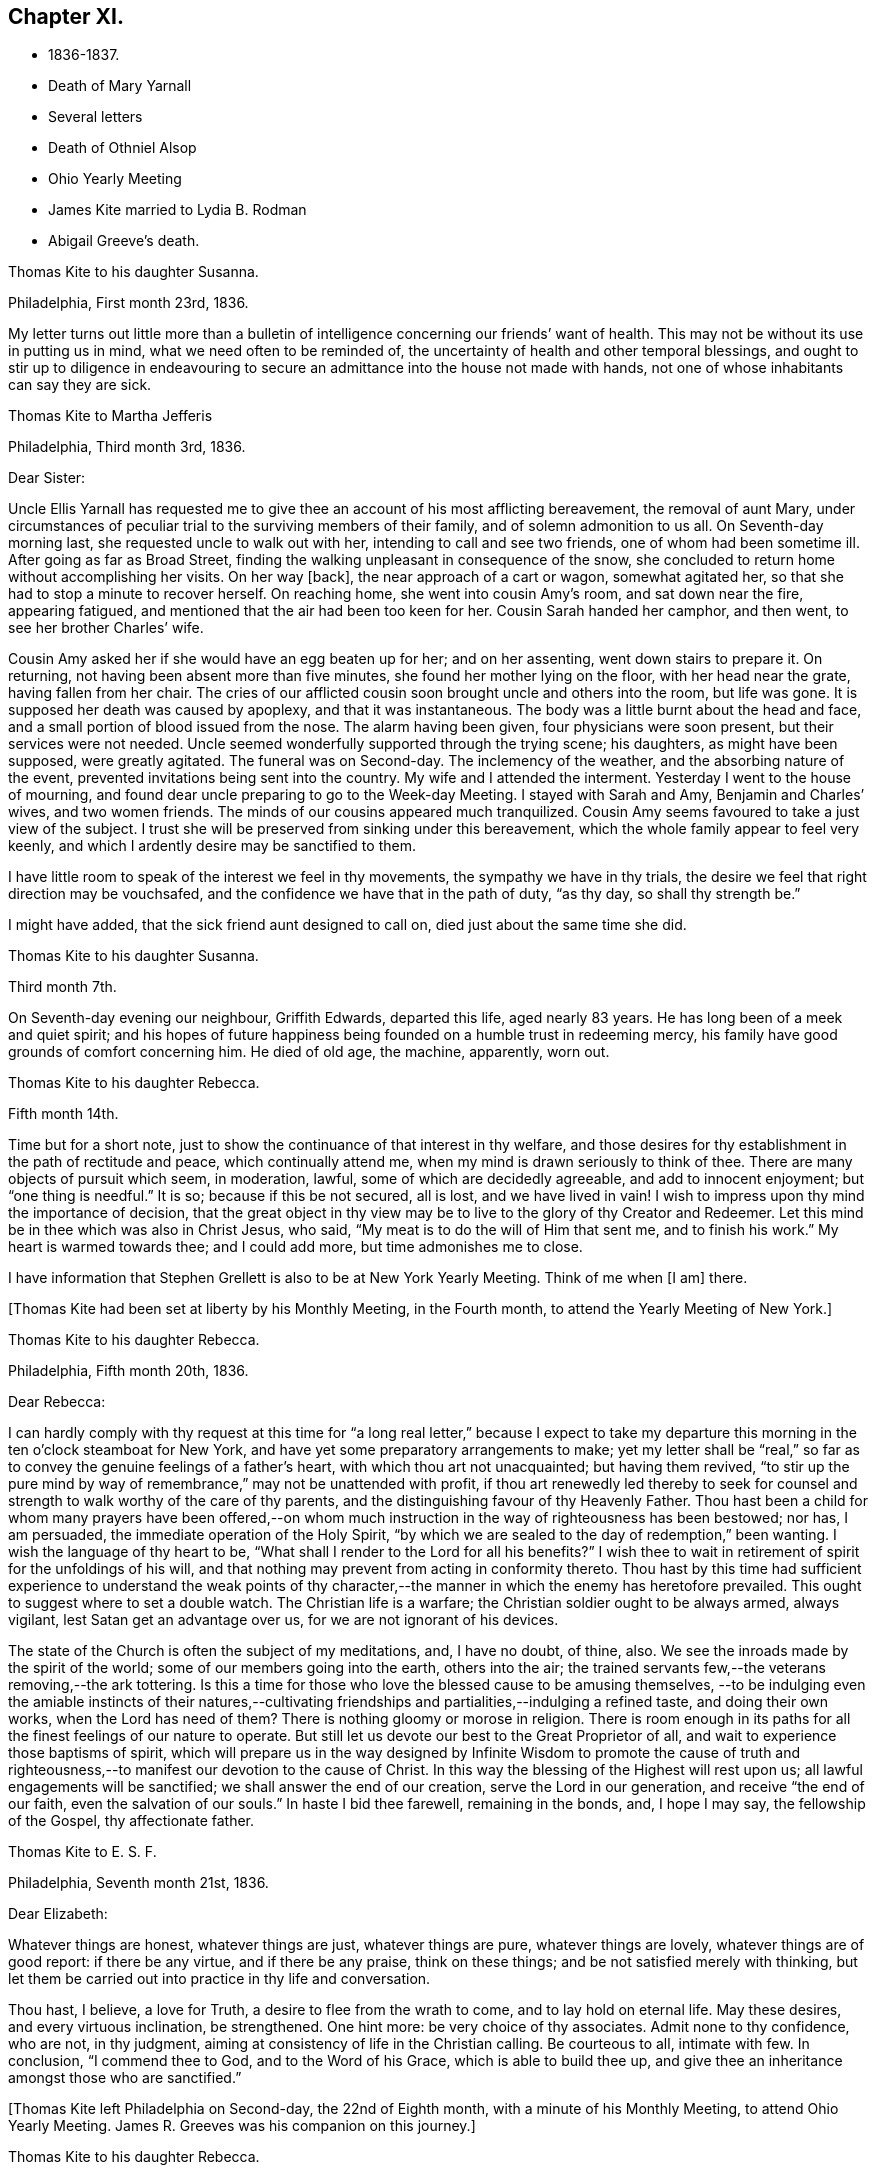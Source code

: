 == Chapter XI.

[.chapter-synopsis]
* 1836-1837.
* Death of Mary Yarnall
* Several letters
* Death of Othniel Alsop
* Ohio Yearly Meeting
* James Kite married to Lydia B. Rodman
* Abigail Greeve`'s death.

[.embedded-content-document.letter]
--

[.letter-heading]
Thomas Kite to his daughter Susanna.

[.signed-section-context-open]
Philadelphia, First month 23rd, 1836.

My letter turns out little more than a bulletin of
intelligence concerning our friends`' want of health.
This may not be without its use in putting us in mind,
what we need often to be reminded of,
the uncertainty of health and other temporal blessings,
and ought to stir up to diligence in endeavouring to
secure an admittance into the house not made with hands,
not one of whose inhabitants can say they are sick.

--

[.embedded-content-document.letter]
--

[.letter-heading]
Thomas Kite to Martha Jefferis

[.signed-section-context-open]
Philadelphia, Third month 3rd, 1836.

[.salutation]
Dear Sister:

Uncle Ellis Yarnall has requested me to
give thee an account of his most afflicting bereavement,
the removal of aunt Mary,
under circumstances of peculiar trial to the surviving members of their family,
and of solemn admonition to us all.
On Seventh-day morning last, she requested uncle to walk out with her,
intending to call and see two friends, one of whom had been sometime ill.
After going as far as Broad Street,
finding the walking unpleasant in consequence of the snow,
she concluded to return home without accomplishing her visits.
On her way +++[+++back], the near approach of a cart or wagon, somewhat agitated her,
so that she had to stop a minute to recover herself.
On reaching home, she went into cousin Amy`'s room, and sat down near the fire,
appearing fatigued, and mentioned that the air had been too keen for her.
Cousin Sarah handed her camphor, and then went, to see her brother Charles`' wife.

Cousin Amy asked her if she would have an egg beaten up for her; and on her assenting,
went down stairs to prepare it.
On returning, not having been absent more than five minutes,
she found her mother lying on the floor, with her head near the grate,
having fallen from her chair.
The cries of our afflicted cousin soon brought uncle and others into the room,
but life was gone.
It is supposed her death was caused by apoplexy, and that it was instantaneous.
The body was a little burnt about the head and face,
and a small portion of blood issued from the nose.
The alarm having been given, four physicians were soon present,
but their services were not needed.
Uncle seemed wonderfully supported through the trying scene; his daughters,
as might have been supposed, were greatly agitated.
The funeral was on Second-day.
The inclemency of the weather, and the absorbing nature of the event,
prevented invitations being sent into the country.
My wife and I attended the interment.
Yesterday I went to the house of mourning,
and found dear uncle preparing to go to the Week-day Meeting.
I stayed with Sarah and Amy, Benjamin and Charles`' wives, and two women friends.
The minds of our cousins appeared much tranquilized.
Cousin Amy seems favoured to take a just view of the subject.
I trust she will be preserved from sinking under this bereavement,
which the whole family appear to feel very keenly,
and which I ardently desire may be sanctified to them.

I have little room to speak of the interest we feel in thy movements,
the sympathy we have in thy trials,
the desire we feel that right direction may be vouchsafed,
and the confidence we have that in the path of duty,
"`as thy day, so shall thy strength be.`"

I might have added, that the sick friend aunt designed to call on,
died just about the same time she did.

--

[.embedded-content-document.letter]
--

[.letter-heading]
Thomas Kite to his daughter Susanna.

[.signed-section-context-open]
Third month 7th.

On Seventh-day evening our neighbour, Griffith Edwards,
departed this life, aged nearly 83 years.
He has long been of a meek and quiet spirit;
and his hopes of future happiness being founded on a humble trust in redeeming mercy,
his family have good grounds of comfort concerning him.
He died of old age, the machine, apparently, worn out.

--

[.embedded-content-document.letter]
--

[.letter-heading]
Thomas Kite to his daughter Rebecca.

[.signed-section-context-open]
Fifth month 14th.

Time but for a short note, just to show the continuance of that interest in thy welfare,
and those desires for thy establishment in the path of rectitude and peace,
which continually attend me, when my mind is drawn seriously to think of thee.
There are many objects of pursuit which seem, in moderation, lawful,
some of which are decidedly agreeable, and add to innocent enjoyment;
but "`one thing is needful.`"
It is so; because if this be not secured, all is lost, and we have lived in vain!
I wish to impress upon thy mind the importance of decision,
that the great object in thy view may be to live
to the glory of thy Creator and Redeemer.
Let this mind be in thee which was also in Christ Jesus, who said,
"`My meat is to do the will of Him that sent me, and to finish his work.`"
My heart is warmed towards thee; and I could add more, but time admonishes me to close.

I have information that Stephen Grellett is also to be at New York Yearly Meeting.
Think of me when +++[+++I am]
there.

--

+++[+++Thomas Kite had been set at liberty by his Monthly Meeting, in the Fourth month,
to attend the Yearly Meeting of New York.]

[.embedded-content-document.letter]
--

[.letter-heading]
Thomas Kite to his daughter Rebecca.

[.signed-section-context-open]
Philadelphia, Fifth month 20th, 1836.

[.salutation]
Dear Rebecca:

I can hardly comply with thy request at this time for "`a
long real letter,`" because I expect to take my departure this morning in
the ten o`'clock steamboat for New York,
and have yet some preparatory arrangements to make;
yet my letter shall be "`real,`" so far as to
convey the genuine feelings of a father`'s heart,
with which thou art not unacquainted; but having them revived,
"`to stir up the pure mind by way of remembrance,`" may not be unattended with profit,
if thou art renewedly led thereby to seek for counsel
and strength to walk worthy of the care of thy parents,
and the distinguishing favour of thy Heavenly Father.
Thou hast been a child for whom many prayers have been offered,--on
whom much instruction in the way of righteousness has been bestowed;
nor has, I am persuaded, the immediate operation of the Holy Spirit,
"`by which we are sealed to the day of redemption,`" been wanting.
I wish the language of thy heart to be,
"`What shall I render to the Lord for all his benefits?`"
I wish thee to wait in retirement of spirit for the unfoldings of his will,
and that nothing may prevent from acting in conformity thereto.
Thou hast by this time had sufficient experience to understand the weak points of
thy character,--the manner in which the enemy has heretofore prevailed.
This ought to suggest where to set a double watch.
The Christian life is a warfare; the Christian soldier ought to be always armed,
always vigilant, lest Satan get an advantage over us,
for we are not ignorant of his devices.

The state of the Church is often the subject of my meditations, and, I have no doubt,
of thine, also.
We see the inroads made by the spirit of the world;
some of our members going into the earth, others into the air;
the trained servants few,--the veterans removing,--the ark tottering.
Is this a time for those who love the blessed cause to be amusing themselves,
--to be indulging even the amiable instincts of their natures,--cultivating
friendships and partialities,--indulging a refined taste,
and doing their own works, when the Lord has need of them?
There is nothing gloomy or morose in religion.
There is room enough in its paths for all the finest feelings of our nature to operate.
But still let us devote our best to the Great Proprietor of all,
and wait to experience those baptisms of spirit,
which will prepare us in the way designed by Infinite Wisdom to promote the cause
of truth and righteousness,--to manifest our devotion to the cause of Christ.
In this way the blessing of the Highest will rest upon us;
all lawful engagements will be sanctified; we shall answer the end of our creation,
serve the Lord in our generation, and receive "`the end of our faith,
even the salvation of our souls.`"
In haste I bid thee farewell, remaining in the bonds, and, I hope I may say,
the fellowship of the Gospel, thy affectionate father.

--

[.embedded-content-document.letter]
--

[.letter-heading]
Thomas Kite to E. S. F.

[.signed-section-context-open]
Philadelphia, Seventh month 21st, 1836.

[.salutation]
Dear Elizabeth:

Whatever things are honest, whatever things are just,
whatever things are pure, whatever things are lovely, whatever things are of good report:
if there be any virtue, and if there be any praise, think on these things;
and be not satisfied merely with thinking,
but let them be carried out into practice in thy life and conversation.

Thou hast, I believe, a love for Truth, a desire to flee from the wrath to come,
and to lay hold on eternal life.
May these desires, and every virtuous inclination, be strengthened.
One hint more: be very choice of thy associates.
Admit none to thy confidence, who are not, in thy judgment,
aiming at consistency of life in the Christian calling.
Be courteous to all, intimate with few.
In conclusion, "`I commend thee to God, and to the Word of his Grace,
which is able to build thee up,
and give thee an inheritance amongst those who are sanctified.`"

--

+++[+++Thomas Kite left Philadelphia on Second-day, the 22nd of Eighth month,
with a minute of his Monthly Meeting, to attend Ohio Yearly Meeting.
James R. Greeves was his companion on this journey.]

[.embedded-content-document.letter]
--

[.letter-heading]
Thomas Kite to his daughter Rebecca.

[.signed-section-context-open]
Blair`'s Gap, on the top of the Alleghany Mountains, Eighth month 24th, 1836.

[.salutation]
Dear Daughter:

Cousin James and I entered the car at Oakland Hotel about 11 o`'clock,
on Second-day,
and reached Columbia a little after 3 p. m. We were soon on
board the canal boat "`Virginia,`" small in dimensions,
but very comfortable; and passing up the canal, proceeded by Harrisburg,
which we did not reach till after dark.
In the morning we found ourselves five miles up the Juniata.
On Third-day we passed Newport, Mifflin, Lewistown, etc.
Night closed upon us near Waynesburg.
This morning, on rising, we found ourselves five miles west of Huntingdon.
We reached Hollidaysburg between 2 and 3 p. m., and ascended the Portage Railroad,
by horse-power and stationary engines, reaching this place by half-past 5,
where we propose sleeping, and descending the mountain at an early hour.
Our accommodations have been comfortable, and the`' two companies pretty well,
myself excepted.
+++[+++The other company contained Sarah Emlen, Esther Levis, Jesse J. Maris,
Rebecca S. Leeds.]
Cousin J. has been much gratified, with fine prospects.
R+++.+++ S. L. the same;
nor have the rest of us been indifferent spectators of the Creator`'s works,
nor of the efforts of man.

--

[.embedded-content-document.letter]
--

[.letter-heading]
Thomas Kite to his Wife.

[.signed-section-context-open]
At Dr. Parker`'s, near Mt. Pleasant, Ohio, Ninth month 5th, 1836.

[.salutation]
Dear Wife:

I wrote to Rebecca from the summit of the Alleghany Mountain,
where we slept on Fourth-day night.
On Sixth-day we arrived at Pittsburg.
On the same evening J. and I started for Sewickly; lodged at a tavern;
and the next morning hired a conveyance,
which took us to Benjamin Gilbert`'s. Second-day we returned to Pittsburg.
Third-day went to Steubenville.
Fourth-day to Smithfield, to B. W. Ladd`'s; and remained there until Sixth-day,
when we came to this place.
Dr. Parker`'s, where we make our home, is pleasantly situated,
about half a mile from Mount Pleasant.
At the Select Meeting, on Seventh-day,
certificates and minutes were produced for seven ministers, beside myself,
viz. Elizabeth Coggeshall, Phebe Field, of Scipio, Daniel Wood, Sarah Emlen,
William Evans, William Pierson, belonging to Indiana Yearly Meeting,
and Jeremiah Hubbard.
John Meader arrived in the evening, having been unable to reach the meeting in time.
Indeed, the Ohio River being too low at Pittsburg for steamboat navigation,
and many travellers wishing to go west, has exposed most of us to difficulty and expense.

This is a very pleasant country, so much changed since I was here twenty-eight years ago,
that I can scarcely recognize anything I then saw.
The morning meeting at Mount Pleasant was exceedingly large, very irregular in gathering,
and, owing to the kind of persons who attended, very unquiet.
Yet some feelings of solemnity were spread over us.
J+++.+++ Hubbard and J. Meader had the public service.
In the afternoon I attended at Short Creek Meeting-house.
A small and quiet meeting, and, with the exception of a few words near the close,
held in silence.
Since coming into this State, I have mostly felt pretty well.

--

+++[+++In the Tenth month of this year,
the Monthly Meeting of Philadelphia appointed a committee to visit such of
their members as were not diligent in the attendance of religious meetings.
Thomas Kite was one of that committee, which had much acceptable service.
Its labours were of singular use to some,
and for a time many were stirred up to greater zeal in assembling with their friends.]

[.embedded-content-document.letter]
--

[.letter-heading]
Thomas Kite to his daughter Susanna.

[.signed-section-context-open]
Philadelphia, Twelfth month 9th, 1836.

[.salutation]
Dear Daughter:

+++[+++After speaking of the postponement of a visit to her,
and the reason for it]. Amongst these,
the increasing indisposition and death of my friend, Othniel Alsop, may be included.
He appeared to have the prevailing cold, attended with difficulty of breathing,
and was confined a few weeks to his house.
He rapidly grew worse,
and at length his physicians believed his complicated complaints were,
abscess of the lungs, aneurism of the heart, dropsy of the chest,
and the same disease in the extremities.
Nature sunk under these united attacks, and he deceased yesterday,
about 1 o`'clock p. m. He will be much missed in his family,
and in the Northern District Monthly Meeting,
as well as more extensively in religious society.

--

[.embedded-content-document.letter]
--

[.letter-heading]
Thomas Kite to E. S. F.

[.signed-section-context-open]
Philadelphia, Third month 30th, 1837.

[.salutation]
Dear Friend:

Thy letter,
giving an account of the last illness and death of my much respected and beloved friend,
Philip Price, was very acceptable.
It is a privilege to be with those who feel at such a
solemn period the consolations of the Gospel of Christ.
Nature shrinks from death; and even to the pious it is a solemn thing.
Samuel Emlen, eminently a disciple whom Jesus loved, said,
on his approach to the close of life, "`It is a serious thing to die;
the invisible world--how awful!`"
It is not principally the suffering attending the parting of soul and body,
though that is often hard to bear, nor the separation from all we have loved,
though that be trying to the affectionate feelings of our nature,
but it is the thought of a state of fixedness, of appearing before that Judge,
who knoweth the secrets of all hearts; and who hath "`set oar iniquities before Him,
our secret sins in the light of his countenance.`"
There is but one remedy--repentance towards God, and faith in our Lord Jesus Christ.
That faith which enables us to accept Him in all his offices,--to deny
ourselves,--take up his cross and follow Him in the regeneration,--
submitting to those baptisms by which He purges away our defilements,
and makes us a holy people to Himself.
These are they who have hope in their death,
because they trust in Him who hath conquered death, hell and the grave.
Having witnessed such a deathbed, dear Elizabeth,
let it incite thee to count nothing too near to part with,
in order that thou mayest be prepared to finish thy course with joy.

We have met with a loss in the decease of dear Mary Elliott,
who died on Second-day morning last,
having left a good report behind her of her faith and faithfulness.
She also enjoyed the consolations of the Gospel in her hour of need.
Uncle John Letchworth is very unwell.
We fear his departure is not far distant.
Our aged friend Edward Randolph`'s close is hourly looked for.
Thus a stripping time is experienced; and w e must,
if our testimonies are to be supported,
look to the younger ranks for a succession of standard bearers.
May they submit to the power, that can alone prepare for the Lord`'s work.

--

+++[+++At Yearly Meeting time Thomas Kite`'s house was generally thronged with Friends;
and many religious opportunities occurred at such seasons,
beside instructive and animating conversation.
I find some notes of one or two such conversations and religious sittings.
On Seventh-day the 10th of Fourth month, 1837, Joseph Whitall being there at dinner,
was largely engaged in pleasant, sociable conversation, all, however,
having an instructive bearing.
One anecdote he related was to this effect.
A worthy Friend, who had been very useful in the church and family,
by giving way to discouragement, became depressed in spirit,
seemed to lose his Christian zeal, and sunk into a state of melancholy,
out of which he did not appear to seek to be rescued.
One morning he noticed one of his daughters looked unusually sad,
and he inquired of her the cause.
She was evidently embarrassed, and hesitated as if unwilling to tell him.
But on his insisting, she at length said,
that in her sleep the previous night she had dreamed
that she had had an encounter with the devil,
who told her he had been trying in vain for many years to overcome her father,
but that now he was giving way to melancholy, and he should certainly have him.
Startled as if he had suddenly found himself on the brink of a
precipice towards which he had been heedlessly walking,
the father exclaimed with awakened energy, "`He shall have a hard struggle then.`"
In earnestly seeking for strength where it alone can be found,
the parent was enabled to shake off his gloom and despondency,
and again through the mercy of a watchful Providence, to escape the snare of the devil.

Joseph also related that when a young man,
he travelled in New York State in company with Comfort Collins.
She was then about 87 years old.
He supposed that having been so long faithful,
she might have become so redeemed as to be released from temptation.
She, however,
told him she found it as needful to watch against the
attacks of the devil as at any period of her life.

In the evening of that day, Smith Upton, Sarah M. his wife, Sarah C. Hull, Isaac Hayes,
his daughter Mary, and many other Friends, took tea with Thomas Kite.
In the course of conversation,
Sarah M. Upton gave a pleasant little anecdote of Thomas Shilletoe.
He was travelling, perhaps somewhere in New York State,
when a concern arose to visit some one, but who it was he did not know.
His companion was in a hurry to be going on;
but Thomas said there was some one confined to their chamber in that neighbourhood,
to whom he must pay a visit.
He added, that his companion might go on and leave him to attend to his apprehended duty,
and he would get along as he could.
On inquiring amongst Friends in the place,
if there was any one there of that description,
they mentioned a woman Friend who had been confined for several years to her chamber.
Thomas after a pause said, "`She is the one I want to see.`"
He was taken to her house, and found her in her chamber,
so wrapped up as to keep the fresh air, which might be admitted through the door,
entirely from her.
Close by her was a stand or small table,
on which were a variety of different kinds of medicine,
of which she was almost continually taking some, a sup from one,
and anon from another cup.
Thomas was soon dipped into her state, and told her,
that her being confined there was all the work of the devil; bid her put away her stand,
lay aside all her medicines, and arouse herself.

Pointing to the shovel and tongs in the corner, he said,
"`If those are not scoured occasionally, they will become rusty;
and thou hast become rusty; and it is necessary thou shouldst be scoured.`"
So forcibly, and with such a prevailing effect, did Thomas speak,
that she was completely cured of all her imaginary ailments.
She left her chamber, rode out the next day,
and had continued in pretty good health up to the time of the narrative.

After a time of social converse,
in which several other interesting circumstances were related,
silence fell upon the company assembled in Thomas Kite`'s parlor.
Pretty soon, in allusion to the presence of his friend and fellow-labourer in the Gospel,
Sarah M. Upton, Thomas Kite broke forth, "`God who comforteth those who are cast down,
hath comforted us by the coming of Titus.`"
He said he had been comforted;
and endeavoured to encourage Sarah to a faithful discharge of every apprehended duty.
He said that though she might have come weeping,
not conscious of bearing any precious seed, yet, if faithful, she would, doubtless,
return rejoicing bearing her sheaves with her.
He then addressed Sarah C. Hull, +++[+++widow of Henry],
desiring her to trust in that Arm that had supported her in six troubles,
and would not leave her in the seventh.
He believed that the Lord who had drawn her to Himself in early life,
had fixed the bounds of her habitation.
Adding he had had great unity with her dear husband,
whose praise was in all the churches, and who had now entered into everlasting rest.

After Thomas had ceased speaking, silence rested awhile on the tendered company,
until Sarah M. Upton commenced, "`I can say, it is good for us to be here.
I have laboured under many discouragements, and was almost ready to query,
whether it were not wrong that I had come.
But I can now adopt the language,
'`It is good for me that I am here.`'`" She spoke briefly, encouraging all to faithfulness,
that they might be bound together in Christian fellowship.]

[.embedded-content-document.letter]
--

[.letter-heading]
Thomas Kite to his daughter Susanna.

[.signed-section-context-open]
Lynn, (Mass.,) Fifth month 13th, 1837.

[.salutation]
Dear Susanna:

Yesterday, at an appointed meeting held at this place,
thy uncle James +++[+++Kite]
accomplished his marriage with his amiable friend +++[+++Lydia B.
Rodman]. Many gaily dressed young women were present,
attracted, no doubt, by curiosity; but their behaviour in general was orderly.
The Friends concerned spake audibly;
and the meeting was quite as satisfactory as could reasonably be expected.

We have been to Nahant and Salem,
and have been favoured with fine weather whilst travelling,
though several storms have occurred whilst we were resting with our friends.
The season is cold and backward.
We have seen some very stony farms,
and renewedly wondered how the farmers continue to live;
but we have been into one farming district where the land is good.
It is Danvers, near Salem.

It is now near 10 o`'clock, and an easterly storm is setting in,
and the rain has just commenced.
From the door I can hear the roaring of the billows of the Atlantic,
but a little eminence intervening, prevents the ocean being seen.

[.signed-section-context-open]
Philadelphia, Fifth month 18th.

After writing the above, my pen was laid aside,
to be resumed at my own beloved home.
On First-day we went to Salem, attended morning meeting,
and returned to Lynn to afternoon meeting.
'`On Second-day morning, we set out for Boston, so early,
that we were in time for the morning train of cars
which start at 7. We arrived in Providence before 10,
and had six hours to devote to seeing the city, visiting the Boarding School, etc.
We embarked in the steamboat "`Rhode Island,`" joining
the newly-married pair and Hannah Bassitt,
who has borne her sister company to her new habitation.
The clouds were gathering up for a storm,
which fairly set in soon after we passed Newport,
and our large and excellent boat was sadly tossed, affecting us with that unpleasant,
but not commonly dangerous complaint, sea-sickness.
Thy mother and I were sick, and many others of our fellow-passengers;
but I had a pretty comfortable night`'s rest notwithstanding, for when in bed,
I felt pretty much free from nausea.
The tempest and darkness caused the vessel to be several times anchored,
and protracted our voyage,
so that we barely reached New York in time to take the second morning boat,
which leaves at 9 o`'clock.
We arrived at home about 5, on Third-day afternoon,
having had cause gratefully to acknowledge the protection of that merciful Power,
without whom not a sparrow falls to the ground.

--

[.embedded-content-document.letter]
--

[.letter-heading]
Thomas Kite to E. S. F.

[.signed-section-context-open]
Philadelphia, Seventh month 24th, 1837.

If, however,
I could say anything that would encourage thee to hold fast what thou hast attained,
and to press forward towards greater degrees of resignation to the Divine will,
and bearing the daily cross, I would willingly do it.
The world, and all that engrosses the attention of the worldly-minded, is vanity.
Solid satisfaction can only be found in a life of holiness.
Be this, then, the great object in thy view, to stand approved in the Divine sight.
The friendship of the pious, and many social comforts, our Heavenly Parent affords us,
are to be duly prized, and ought to be received with thankful hearts.
Yet, after all, but one thing is needful.
It is so, because without it we can never enter the pearl gates.
Part with everything that obstructs thy participation in this all-essential,
ever-enduring, that so it may be said of thee, as of one formerly,
"`She hath chosen that good part, which shall never be taken from her.`"

--

[.embedded-content-document.letter]
--

[.letter-heading]
Thomas Kite to his Son-in-Law, Aaron Sharpless.

[.salutation]
Dear Aaron:

We feel much obliged by thy attention in sending
us an account of thy uncle`'s +++[+++Benjamin Sharpless`']
sickness.
We wish to hear from time to time, how it fares with him,
particularly should his disorder increase upon him.

In the present reduced state, of your meeting, he would be much missed,
should he be taken from you, and no less so by his own family.
But we must leave all in his hands who disposeth of us and our affairs in perfect wisdom.
Happy they who are habitually looking forward to the
solemn period of giving an account of their stewardship,
and are daily preparing, under the guidance of the Holy Spirit,
to give up their accounts with joy.
Tell Susan that her friend Rachel Morris continues quite ill;
she has been removed to her mother`'s. Stephen is also ill at his own house.

--

[.embedded-content-document.letter]
--

[.letter-heading]
Sarah Scull to Thomas Kite.

[.signed-section-context-open]
Eighth month 10th, 1337.

[.salutation]
Dear Friend:

Though I have been tardy in acknowledgment,
yet I trust my heart has not been insensible of thy kindness in forwarding the books,
and especially the feeling that prompted thy very acceptable brotherly salutation.
I was pleased to learn that a visit, so particularly grateful to my feelings,
afforded a comfortable, peaceful retrospect to thy own mind.
There was truly a precious serenity attending it, and a covering, not at our command.
How very desirable, even in our intercourse with each other,
to witness something like a seal of Divine approbation.
Oh! it is an inestimable privilege thus to mingle together,
and partake from a source whence springs some of
the purest enjoyments which await us below,
the comfort and benefit that flows from true Christian fellowship,
through the influence of his Spirit, which unites in near feeling,
the very child in experience, to the strong man in Christ.

Ah! my dear friend, I do feel while I am writing,
that there is abundant cause for humble,
heartfelt gratitude to the merciful Disposer of events, who,
though it has pleased Him to take away my dearest earthly treasure and delight,
has not entirely cut off the consolations which arise from Christian friendship.
It is, indeed, through his unmerited goodness, that I am permitted to enjoy the belief,
that there are those left who care for my soul, and pray for its redemption.
These are comfortable considerations, under any circumstances, but particularly so,
when the spirit is sadly musing on the removal of faithful, devoted labourers,
under a sense of its own shortcomings and weakness.

I must just mention, as to one interested in the proceedings of the Church,
wherever situated, and concerning which, I believe,
we had some conversation when together, that at our last Monthly Meeting,
an appointment was made, if way should open,
to select from men`'s meeting some suitable Friend to fill the station of elder.
This, at all times, and in all places, a very important movement, appears to me,
in the reduced state of that meeting,
to involve unusually serious and weighty deliberation.
Oh, how needful is it, both for the honour of Truth,
and the spiritual advantage of the individual who may be chosen,
that the minds of the committee be clothed with heavenly wisdom.

I should be glad sometimes to have thy company at our little meeting, but, nevertheless,
desire to be content with the portion afforded us,
and endeavour to rest satisfied under the comfortable persuasion,
that however widely separated, there is, or may be, a communion of spirit,
and that those qualified to feel and pray for such as sit in lonely places, may,
through the blessing of our Holy Head and compassionate High Priest, availingly help us.
Whilst I am sensible that an individual and
living engagement of heart must be experienced,
if ever any spiritual benefit is enjoyed from assembling together for Divine worship,
I do also earnestly crave the continued intercession of
those who travail in soul for the welfare of Zion.

--

+++[+++In the Eleventh month,
Thomas Kite paid a religious visit to the meetings
composing Cain and Western Quarterly Meetings.
Of this journey he kept a brief account.]

[.small-break]
'''

Eleventh month 7th, Third-day.
"`Left home; a very unpleasant morning.
In the course of a few hours the wind began to rise, causing much dust,
so that it was quite trying.
I stopped at Robert Garrett`'s to dine; then went to Westtown.
After remaining a short time,
passed on to Aaron Sharpless`'s. Found them all as well as usual,
unless A. Greeves is a little weaker.

Fourth-day.
I rose early, and, after breakfast, set off over the hills to Cain; a delightful morning,
and fine prospects.
Attended +++[+++Bradford]
Monthly Meeting.
In the first meeting the testimony was to the character of the true Church,
and its living members, from the passage in Revelations, '`I, John, saw the holy city,
New Jerusalem, coming down from God, out of heaven,`' etc.
About forty men and lads attended; several Friends being absent.
Dined at Richard Pirn`'s, and went on to Jabez Jenkins`' to lodge.

Fifth-day.
Walked to William Trimble`'s; thence went to Uwchlan Monthly Meeting.
From the language, '`Fear not, little flock,
it is your Heavenly Father`'s good pleasure to give you the kingdom,`'
it was endeavoured to show the nature of Christ`'s kingdom,
and who they are who are entitled to that gracious declaration,
with various cautions and warnings to the worldly-minded,
and encouragement to the mourners in Zion.
About twenty persons in the meeting for business.
Things appear, amongst the members of this meeting, in a declining state.
Dined at Mordecai Larkin`'s, and lodged at Jesse Meredith`'s.

Sixth-day.
Rose early and started for Ephraim Scarlett`'s at Robeson.
Attended Monthly Meeting.
The subject spoken to was, the impossibility of attaining settlement of mind,
and certainty in religion, on any other ground than that of immediate Divine revelation,
from the question of Christ to his disciples, and their answer, '`Whom do men say that I,
the son of man, am?`'
etc. The danger of a formal, lifeless, traditional profession of religion, was spoken to;
and the language of affectionate entreaty addressed to the visited children,
encouraging them to abide under the Power that can enable, from living experience,
to say, '`Thou art the Christ, the Son of the living God!`' etc.
Lodged at Ephraim Scarlett`'s.

Seventh-day.
Rode to Lampeter, and put up at Hannah Gibbons`'. First-day, Eleventh month 12th,
attended Lampeter Meeting,
and treated on the necessity of manifesting in our lives and conversation,
the fruits of true religion, thus manifesting a preparation for the life to come, etc.
Rode to Ferree Brinton`'s, with Abraham Gibbons for pilot.

Second-day.
Rode to Bart, and attended an appointed meeting.
A+++.+++ G. still with us.
I apprehend this to have been the most favoured meeting I. have been at.
The subjects spoken to were, the wickedness of man and the mercy of God;
the state of man in paradise,--his apostacy,--its sorrowful effects,--
the general condition of man in a state of alienation from God,--the
means of recovery by Jesus Christ,--the necessity of the new birth,
and of leading self-denying, holy lives;
addresses to various classes of our fellow members,
with something in particular for those not of our Society,
divers being present who did not profess with us
Called in the afternoon to see William Kirkwood,
who has settled within the limits of this meeting.
Went to Robert Moore`'s to lodge.
A+++.+++ G. here left us, and William Baily took charge of us.
He lives at present with his son-in-law, Robert Moore.

Third-day.
Attended Sadsbury Meeting.
A more labourious time; yet was strengthened to advocate the cause of Truth.
Went to Isaac Phillips`' to lodge, and had a comfortable,
religious opportunity with this interesting family.

Fourth-day, called pleasantly at William Coale`'s, on our way to East Sadsbury Meeting.
+++[+++This meeting]
was to my comfort, dear Hannah Gibbons being present,
and participating in the public labour.
My concern was to open the spiritual nature of the Gospel dispensation,
and the necessity of renewed qualification from
the immediate operation of the Holy Spirit,
to discharge our varied religious obligations.
Dined at James Smith`'s, and came in the evening to Joshua Edge`'s, at Coatesville,
to lodge.

Fifth-day, to Downingtown, to Select Quarterly Meeting.
Dined and lodged at George G. Ashbridge`'s.

[.offset]
+++[+++From this place Thomas Kite wrote to his wife thus:]

[.embedded-content-document.letter]
--

[.signed-section-context-open]
Eleventh month 16th.

I have been closely engaged, body and mind, but have had the sympathy of some feeling,
valuable Friends, which has been consoling; particularly Hannah Gibbons.
In company with her, I visited Charity Baldwin,
who is now confined to her chamber by indisposition, and is in her eighty-fourth year.
She is in a comfortable state of mind.

--

Sixth-day.
At Quarterly Meeting at Cain.
I suppose the largest I have attended there since the separation.
Though there are some valuable Friends, the state of things is rather low.
Went to uncle Isaac Hayes`' +++[+++in East Fallowfield]
to lodge.

Seventh-day,
18th. After a favoured opportunity with the
united families of my uncle and cousin +++[+++Isaac],
in which Isaac, Jr.`'s, mother-in-law, Hannah Harlan, was present,
went to an appointed meeting.
The meeting was small, and it was a low time.
I had very little to say, but a Friend from a neighbouring meeting spoke twice.
Went to Samuel Swayne`'s to lodge.

First-day, 19th. Had opportunities with Samuel Swayne`'s wife and daughter,
both remarkably afflicted women.
Went to London Grove Meeting.
Very small.
A neat, new meeting house has been built.
Took tea with Edith Edge, and lodged at Isaac Pusey`'s.

Second-day, 20th. At an appointed meeting at West Grove.
More encouraging than the two last.
I was largely opened, and the opportunity ended well.
Went to Joshua Sharpless`'.

Third-day, 21st. A favoured appointed meeting at London Britain,
in which I was helped to open the ground and nature of Christian redemption;
to treat of the mercy of the Most High to his fallen creatures in different ages,
after the fall of our first parents;
at the deluge--when Israel was captive in Egypt--at the birth of Christ, etc,
and to speak to various states with openness and freedom.
The meeting ended with prayer and praise.
Dined at Eli Thompson`'s, and lodged again at Joshua Sharpless`'.

Fourth-day, 22nd. After a religious opportunity, set off for New Garden,
to an appointed meeting, which was held to a good degree of satisfaction.
The nature of the true Church, and the qualification for membership, was set forth,
and various states addressed.
Dined at Daniel Thompson`'s; visited W. Hicks, and went to Joseph Chambers`' to lodge.

Fifth-day, 23rd. After a religious opportunity, set off for London Grove,
calling at Benjamin Hoopes`', whose wife is indisposed.
Had a time of retirement with her and some other members of the family,
in which the language of encouragement was handed forth.
Then proceeded to the Select Quarterly Meeting.
There met with Hannah Warrington, Jr., and company.
Dined at Samuel Swayne`'s, and lodge at Isaac Pusey`'s.`"

[.small-break]
'''

+++[+++In a letter written to his wife from this place, he says,
"`I ought to have mentioned that William Cole joined me at Fallowfield,
and continues with me.]

[.small-break]
'''

Sixth-day, 24th. Attended Quarterly Meeting.
A favoured, solemn meeting.
Awakening calls were extended to the youth and others.
Several Friends engaged in labour in the meeting for discipline,
towards the close of which prayer and thanksgiving were
offered up to the Author of all our mercies.
In the morning a religious opportunity in E. Edge`'s family.
I dined at Isaac Pusey`'s,
and lodged at Thomas Lamborn`'s. Walked to his married son`'s house in the evening,
and had a sitting.

Seventh-day, 25th. After a religious opportunity in the family where we lodged,
proceeded to Thomas Jackson`'s,
calling at Enoch Lewis`'. Walked over to T. Walker`'s. Dined at T. Jackson`'s,
went to meeting +++[+++at Okesson]
at two o`'clock.
It was quite a satisfactory opportunity,
in which the invitations of the Gospel were freely extended to a serious auditory.
Towards the close a solemn covering spread over the assembly.
Lodged at Evan Phillip`'s.

First-day, 26th. Attended Kennett Meeting.
Had the most close and alarming testimony I have delivered in the present journey.
The principal Scripture passage was the first Psalm,
'`Blessed is the man that walketh not in the counsel of the ungodly`' etc.
I believe I was helped to relieve myself to the satisfaction of the livingly exercised.
There appeared to be those present who have little feeling of right exercise,
whose lukewarmness and worldly-mindedness make the labour hard for the burden bearers.
Dined at Edward Temple`'s; paid a hasty visit at D. Temple`'s,
and went to Aaron Sharpless`' to lodge.
My prospect there closing; parted with William Coale at Kennett,
who expected to reach home to night.
He has been a kind, sympathizing and agreeable companion.

[.embedded-content-document.letter]
--

[.letter-heading]
Thomas Kite to his Wife.

[.signed-section-context-open]
Westtown School, Twelfth month 26th, 1837.

[.salutation]
My Dear:

Thou wilt probably have heard of the decease of our dear niece,
Abigail Greeves, before this letter reaches thee.
She had been perceptibly growing weaker for several days,
and on Seventh-day afternoon I took sister Lydia Sharpless to see her.
I returned in the morning and attended both the meetings here on First-day,
and went again to Aaron`'s in the evening,
designing to return to the school on Second-day morning;
but our niece was so low that I did not feel willing to leave her,
and accordingly waited until the close, which took place at twenty minutes before two,
in the afternoon.
When awake, she appeared sensible to the last.
Her sufferings were great, particularly the last night but two, I think it was,
when they appeared to be agonizing.
She had been, during most of the early period of her illness,
much shut up from communicating her feelings on religious subjects; but towards the last,
her mouth was opened, not only in supplication at different times,
but also in remarks in relation to her circumstances,
manifesting that her dependence was on the Lord alone.
Perhaps two hours before her departure, she appeared in prayer,
commending her spirit to her Saviour`'s care.
Nearly the last articulate words were to this effect, "`I believe I am almost gone!`"
At the period when the spirit appeared to leave its clay tenement,
a sweet and heavenly solemnity seemed to spread
over our minds who were privileged to be present,
and thanksgivings were raised in our hearts to Him
whose mercy is from everlasting to everlasting,
and his righteousness to children`'s children,
of those who remember his commandments to do them,
in that we could believe her immortal part was gathered to join with
the redeemed of all generations in worshipping before the Throne of
the Most High in a state of endless felicity.
May surviving relations experience renewed preparation of heart for the Master`'s service,
and through increasing dedication, not only serve him in their generation,
but receive at last the end of their faith and righteousness,
even the salvation of their souls.
The interment is to be on Fourth-day afternoon, at three o`'clock.
Such of you as may come out in the morning car, will, I suppose,
meet with a conveyance at West Chester.

--
